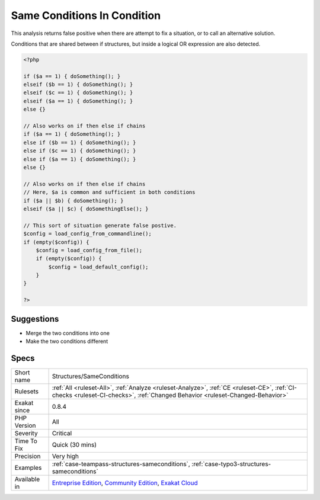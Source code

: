 .. _structures-sameconditions:

.. _same-conditions-in-condition:

Same Conditions In Condition
++++++++++++++++++++++++++++

.. meta\:\:
	:description:
		Same Conditions In Condition: At least two consecutive if/then structures use identical conditions.
	:twitter:card: summary_large_image
	:twitter:site: @exakat
	:twitter:title: Same Conditions In Condition
	:twitter:description: Same Conditions In Condition: At least two consecutive if/then structures use identical conditions
	:twitter:creator: @exakat
	:twitter:image:src: https://www.exakat.io/wp-content/uploads/2020/06/logo-exakat.png
	:og:image: https://www.exakat.io/wp-content/uploads/2020/06/logo-exakat.png
	:og:title: Same Conditions In Condition
	:og:type: article
	:og:description: At least two consecutive if/then structures use identical conditions
	:og:url: https://php-tips.readthedocs.io/en/latest/tips/Structures/SameConditions.html
	:og:locale: en
  At least two consecutive if/then structures use identical conditions. The latter will probably be ignored.

This analysis returns false positive when there are attempt to fix a situation, or to call an alternative solution. 

Conditions that are shared between if structures, but inside a logical OR expression are also detected.

.. code-block:: php
   
   <?php
   
   if ($a == 1) { doSomething(); }
   elseif ($b == 1) { doSomething(); }
   elseif ($c == 1) { doSomething(); }
   elseif ($a == 1) { doSomething(); }
   else {}
   
   // Also works on if then else if chains
   if ($a == 1) { doSomething(); }
   else if ($b == 1) { doSomething(); }
   else if ($c == 1) { doSomething(); }
   else if ($a == 1) { doSomething(); }
   else {}
   
   // Also works on if then else if chains
   // Here, $a is common and sufficient in both conditions
   if ($a || $b) { doSomething(); } 
   elseif ($a || $c) { doSomethingElse(); } 
   
   // This sort of situation generate false postive. 
   $config = load_config_from_commandline();
   if (empty($config)) {
       $config = load_config_from_file();
       if (empty($config)) {
           $config = load_default_config();
       }
   }
   
   ?>

Suggestions
___________

* Merge the two conditions into one
* Make the two conditions different




Specs
_____

+--------------+-----------------------------------------------------------------------------------------------------------------------------------------------------------------------------------------+
| Short name   | Structures/SameConditions                                                                                                                                                               |
+--------------+-----------------------------------------------------------------------------------------------------------------------------------------------------------------------------------------+
| Rulesets     | :ref:`All <ruleset-All>`, :ref:`Analyze <ruleset-Analyze>`, :ref:`CE <ruleset-CE>`, :ref:`CI-checks <ruleset-CI-checks>`, :ref:`Changed Behavior <ruleset-Changed-Behavior>`            |
+--------------+-----------------------------------------------------------------------------------------------------------------------------------------------------------------------------------------+
| Exakat since | 0.8.4                                                                                                                                                                                   |
+--------------+-----------------------------------------------------------------------------------------------------------------------------------------------------------------------------------------+
| PHP Version  | All                                                                                                                                                                                     |
+--------------+-----------------------------------------------------------------------------------------------------------------------------------------------------------------------------------------+
| Severity     | Critical                                                                                                                                                                                |
+--------------+-----------------------------------------------------------------------------------------------------------------------------------------------------------------------------------------+
| Time To Fix  | Quick (30 mins)                                                                                                                                                                         |
+--------------+-----------------------------------------------------------------------------------------------------------------------------------------------------------------------------------------+
| Precision    | Very high                                                                                                                                                                               |
+--------------+-----------------------------------------------------------------------------------------------------------------------------------------------------------------------------------------+
| Examples     | :ref:`case-teampass-structures-sameconditions`, :ref:`case-typo3-structures-sameconditions`                                                                                             |
+--------------+-----------------------------------------------------------------------------------------------------------------------------------------------------------------------------------------+
| Available in | `Entreprise Edition <https://www.exakat.io/entreprise-edition>`_, `Community Edition <https://www.exakat.io/community-edition>`_, `Exakat Cloud <https://www.exakat.io/exakat-cloud/>`_ |
+--------------+-----------------------------------------------------------------------------------------------------------------------------------------------------------------------------------------+


